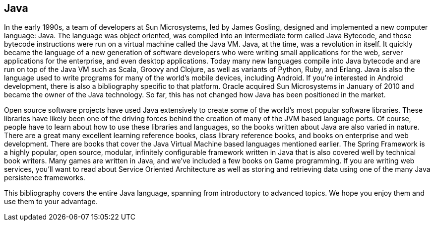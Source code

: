 == Java

In the early 1990s, a team of developers at Sun Microsystems, led by James Gosling, designed and implemented a new computer language: Java. The language was object oriented, was compiled into an intermediate form called Java Bytecode, and those bytecode instructions were run on a virtual machine called the Java VM. Java, at the time, was a revolution in itself. It quickly became the language of a new generation of software developers who were writing small applications for the web, server applications for the enterprise, and even desktop applications. Today many new languages compile into Java bytecode and are run on top of the Java VM such as Scala, Groovy and Clojure, as well as variants of Python, Ruby, and Erlang. Java is also the language used to write programs for many of the world's mobile devices, including Android. If you're interested in Android development, there is also a bibliography specific to that platform. Oracle acquired Sun Microsystems in January of 2010 and became the owner of the Java technology. So far, this has not changed how Java has been positioned in the market.

Open source software projects have used Java extensively to create some of the world's most popular software libraries. These libraries have likely been one of the driving forces behind the creation of many of the JVM based language ports. Of course, people have to learn about how to use these libraries and languages, so the books written about Java are also varied in nature. There are a great many excellent learning reference books, class library reference books, and books on enterprise and web development. There are books that cover the Java Virtual Machine based languages mentioned earlier. The Spring Framework is a highly popular, open source, modular, infinitely configurable framework written in Java that is also covered well by technical book writers. Many games are written in Java, and we've included a few books on Game programming. If you are writing web services, you'll want to read about Service Oriented Architecture as well as storing and retrieving data using one of the many Java persistence frameworks.

This bibliography covers the entire Java language, spanning from introductory to advanced topics. We hope you enjoy them and use them to your advantage.

